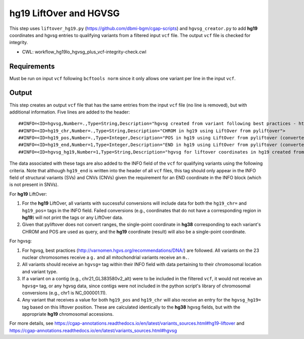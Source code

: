 =======================
hg19 LiftOver and HGVSG
=======================

This step uses ``liftover_hg19.py`` (https://github.com/dbmi-bgm/cgap-scripts) and ``hgvsg_creator.py`` to add **hg19** coordinates and hgvsg entries to qualifying variants from a filtered input ``vcf`` file. The output ``vcf`` file is checked for integrity.

* CWL: workflow_hg19lo_hgvsg_plus_vcf-integrity-check.cwl


Requirements
++++++++++++

Must be run on input ``vcf`` following ``bcftools norm`` since it only allows one variant per line in the input ``vcf``.


Output
++++++

This step creates an output ``vcf`` file that has the same entries from the input ``vcf`` file (no line is removed), but with additional information. Five lines are added to the header:

::

  ##INFO=<ID=hgvsg,Number=.,Type=String,Description="hgvsg created from variant following best practices - http://varnomen.hgvs.org/recommendations/DNA/">
  ##INFO=<ID=hg19_chr,Number=.,Type=String,Description="CHROM in hg19 using LiftOver from pyliftover">
  ##INFO=<ID=hg19_pos,Number=.,Type=Integer,Description="POS in hg19 using LiftOver from pyliftover (converted back to 1-based)">
  ##INFO=<ID=hg19_end,Number=1,Type=Integer,Description="END in hg19 using LiftOver from pyliftover (converted back to 1-based)">
  ##INFO=<ID=hgvsg_hg19,Number=1,Type=String,Description="hgvsg for liftover coordinates in hg19 created from variant following best practices - http://varnomen.hgvs.org/recommendations/DNA/">

The data associated with these tags are also added to the INFO field of the ``vcf`` for qualifying variants using the following criteria. Note that although ``hg19_end`` is written into the header of all ``vcf`` files, this tag should only appear in the INFO field of structural variants (SVs) and CNVs (CNVs) given the requirement for an END coordinate in the INFO block (which is not present in SNVs).

For **hg19** LiftOver:

1. For the **hg19** LiftOver, all variants with successful conversions will include data for both the ``hg19_chr=`` and ``hg19_pos=`` tags in the INFO field. Failed conversions (e.g., coordinates that do not have a corresponding region in **hg19**) will not print the tags or any LiftOver data.
2. Given that pyliftover does not convert ranges, the single-point coordinate in **hg38** corresponding to each variant's CHROM and POS are used as query, and the **hg19** coordinate (result) will also be a single-point coordinate.

For hgvsg:

1. For hgvsg, best practices (http://varnomen.hgvs.org/recommendations/DNA/) are followed. All variants on the 23 nuclear chromosomes receive a ``g.`` and all mitochondrial variants receive an ``m.``.
2. All variants should receive an ``hgvsg=`` tag within their INFO field with data pertaining to their chromosomal location and variant type.
3. If a variant on a contig (e.g., chr21_GL383580v2_alt) were to be included in the filtered ``vcf``, it would not receive an ``hgvsg=`` tag, or any hgvsg data, since contigs were not included in the python script's library of chromosomal conversions (e.g., chr1 is NC_000001.11).
4. Any variant that receives a value for both ``hg19_pos`` and ``hg19_chr`` will also receive an entry for the ``hgvsg_hg19=`` tag based on this liftover position. These are calculated identically to the **hg38** hgvsg fields, but with the appropriate **hg19** chromosomal accessions.

For more details, see https://cgap-annotations.readthedocs.io/en/latest/variants_sources.html#hg19-liftover and https://cgap-annotations.readthedocs.io/en/latest/variants_sources.html#hgvsg
